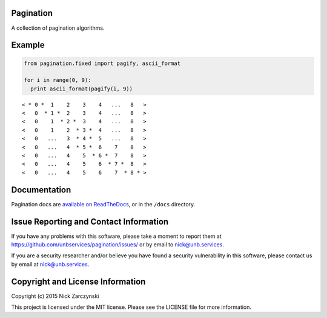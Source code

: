 Pagination
==========

A collection of pagination algorithms.


Example
=======

.. code-block:: python

   from pagination.fixed import pagify, ascii_format

   for i in range(0, 9):
     print ascii_format(pagify(i, 9))

::

   < * 0 *  1    2    3    4   ...   8   >
   <   0  * 1 *  2    3    4   ...   8   >
   <   0    1  * 2 *  3    4   ...   8   >
   <   0    1    2  * 3 *  4   ...   8   >
   <   0   ...   3  * 4 *  5   ...   8   >
   <   0   ...   4  * 5 *  6    7    8   >
   <   0   ...   4    5  * 6 *  7    8   >
   <   0   ...   4    5    6  * 7 *  8   >
   <   0   ...   4    5    6    7  * 8 * >


Documentation
=============

Pagination docs are `available on ReadTheDocs
<http://pagination.readthedocs.org/>`_, or in the ``/docs`` directory.


Issue Reporting and Contact Information
=======================================

If you have any problems with this software, please take a moment to report
them at https://github.com/unbservices/pagination/issues/ or  by email to
nick@unb.services.

If you are a security researcher and/or believe you have found a security
vulnerability in this software, please contact us by email at
nick@unb.services.


Copyright and License Information
=================================

Copyright (c) 2015 Nick Zarczynski

This project is licensed under the MIT license.  Please see the LICENSE file
for more information.
